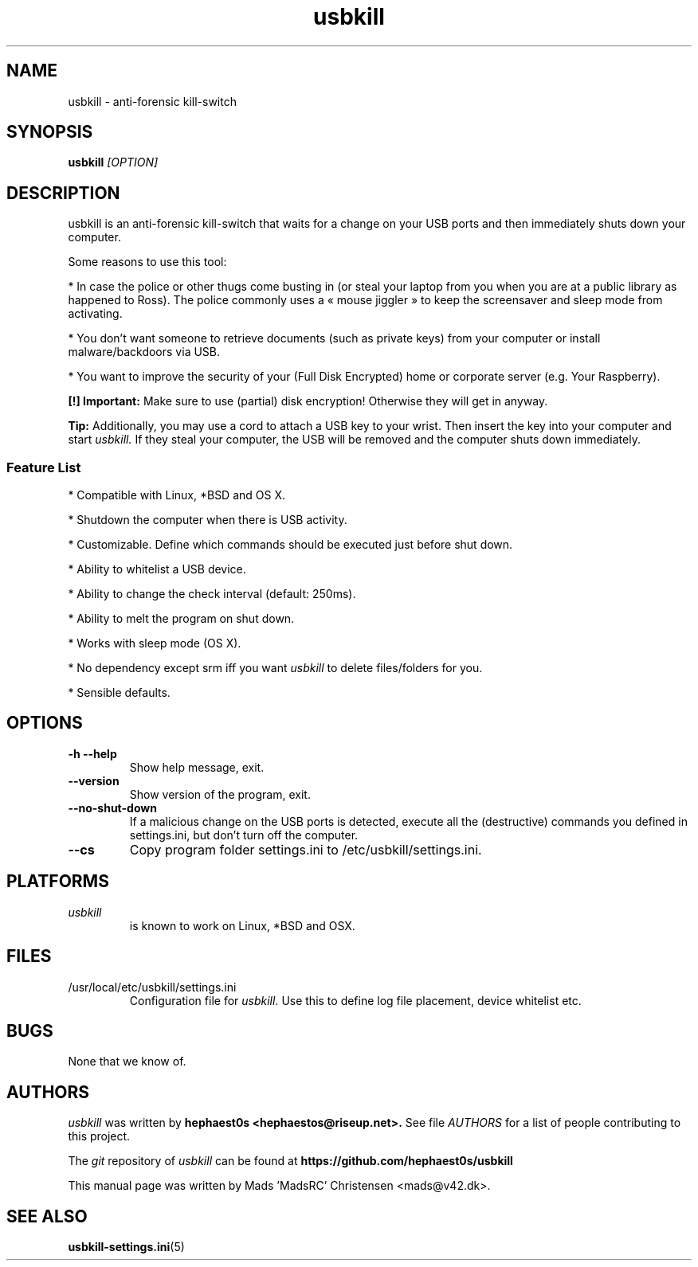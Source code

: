 .TH usbkill 1 "1.0-rc.3 (June 2014)" "usbkill" "usbkill manual"

.SH NAME
usbkill - anti-forensic kill-switch
.SH SYNOPSIS
.B usbkill
.I "[OPTION]"
.SH DESCRIPTION
usbkill is an anti-forensic kill-switch that waits for a change on your
USB ports and then immediately shuts down your computer.

Some reasons to use this tool:

* In case the police or other thugs come busting in (or steal your laptop
from you when you are at a public library as happened to Ross). The police
commonly uses a « mouse jiggler » to keep the screensaver and sleep mode
from activating.
.P
* You don’t want someone to retrieve documents (such as private keys) from
your computer or install malware/backdoors via USB.
.P
* You want to improve the security of your (Full Disk Encrypted) home or
corporate server (e.g. Your Raspberry).
.P
.B "[!] Important:"
Make sure to use (partial) disk encryption! Otherwise they will get in
anyway.

.B "Tip:"
Additionally, you may use a cord to attach a USB key to your
wrist. Then insert the key into your computer and start
.I usbkill.
If they steal your computer, the USB will be removed and the computer
shuts down immediately.

.SS Feature List
* Compatible with Linux, *BSD and OS X.
.P
* Shutdown the computer when there is USB activity.
.P
* Customizable. Define which commands should be executed just before shut
down.
.P
* Ability to whitelist a USB device.
.P
* Ability to change the check interval (default: 250ms).
.P
* Ability to melt the program on shut down.
.P
* Works with sleep mode (OS X).
.P
* No dependency except srm iff you want
.I usbkill
to delete files/folders
for you.
.P
* Sensible defaults.

.SH OPTIONS

.TP
\f3-h --help\f1
Show help message, exit.
.TP
\f3--version\f1
Show version of the program, exit.
.TP
\f3--no-shut-down\f1
If a malicious change on the USB ports is detected,
execute all the (destructive) commands you defined in settings.ini,
but don’t turn off the computer.
.TP
\f3--cs\f1
Copy program folder settings.ini to /etc/usbkill/settings.ini.

.SH PLATFORMS
.TP
.I usbkill
is known to work on Linux, *BSD and OSX.

.SH FILES
.TP
.IP "/usr/local/etc/usbkill/settings.ini"
Configuration file for
.I usbkill.
Use this to define log file placement, device whitelist etc.

.SH BUGS
.TP
None that we know of.

.SH AUTHORS
.I usbkill
was written by
.B hephaest0s <hephaestos@riseup.net>.
See file
.I AUTHORS
for a list of people contributing to this project.
.P
The
.I git
repository of
.I usbkill
can be found at
.BI https://github.com/hephaest0s/usbkill
.P
This manual page was written by Mads 'MadsRC' Christensen <mads@v42.dk>.

.SH SEE ALSO
.BR usbkill-settings.ini (5)
